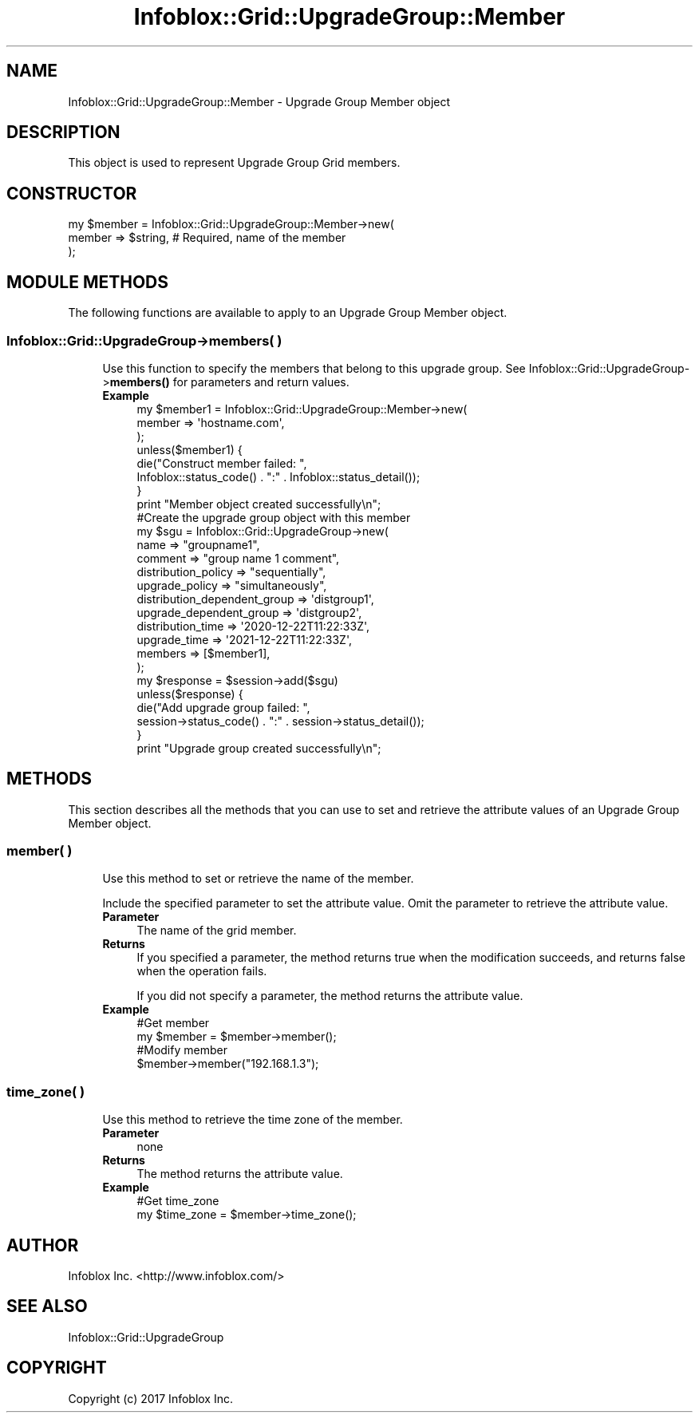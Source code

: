 .\" Automatically generated by Pod::Man 4.14 (Pod::Simple 3.40)
.\"
.\" Standard preamble:
.\" ========================================================================
.de Sp \" Vertical space (when we can't use .PP)
.if t .sp .5v
.if n .sp
..
.de Vb \" Begin verbatim text
.ft CW
.nf
.ne \\$1
..
.de Ve \" End verbatim text
.ft R
.fi
..
.\" Set up some character translations and predefined strings.  \*(-- will
.\" give an unbreakable dash, \*(PI will give pi, \*(L" will give a left
.\" double quote, and \*(R" will give a right double quote.  \*(C+ will
.\" give a nicer C++.  Capital omega is used to do unbreakable dashes and
.\" therefore won't be available.  \*(C` and \*(C' expand to `' in nroff,
.\" nothing in troff, for use with C<>.
.tr \(*W-
.ds C+ C\v'-.1v'\h'-1p'\s-2+\h'-1p'+\s0\v'.1v'\h'-1p'
.ie n \{\
.    ds -- \(*W-
.    ds PI pi
.    if (\n(.H=4u)&(1m=24u) .ds -- \(*W\h'-12u'\(*W\h'-12u'-\" diablo 10 pitch
.    if (\n(.H=4u)&(1m=20u) .ds -- \(*W\h'-12u'\(*W\h'-8u'-\"  diablo 12 pitch
.    ds L" ""
.    ds R" ""
.    ds C` ""
.    ds C' ""
'br\}
.el\{\
.    ds -- \|\(em\|
.    ds PI \(*p
.    ds L" ``
.    ds R" ''
.    ds C`
.    ds C'
'br\}
.\"
.\" Escape single quotes in literal strings from groff's Unicode transform.
.ie \n(.g .ds Aq \(aq
.el       .ds Aq '
.\"
.\" If the F register is >0, we'll generate index entries on stderr for
.\" titles (.TH), headers (.SH), subsections (.SS), items (.Ip), and index
.\" entries marked with X<> in POD.  Of course, you'll have to process the
.\" output yourself in some meaningful fashion.
.\"
.\" Avoid warning from groff about undefined register 'F'.
.de IX
..
.nr rF 0
.if \n(.g .if rF .nr rF 1
.if (\n(rF:(\n(.g==0)) \{\
.    if \nF \{\
.        de IX
.        tm Index:\\$1\t\\n%\t"\\$2"
..
.        if !\nF==2 \{\
.            nr % 0
.            nr F 2
.        \}
.    \}
.\}
.rr rF
.\" ========================================================================
.\"
.IX Title "Infoblox::Grid::UpgradeGroup::Member 3"
.TH Infoblox::Grid::UpgradeGroup::Member 3 "2018-06-05" "perl v5.32.0" "User Contributed Perl Documentation"
.\" For nroff, turn off justification.  Always turn off hyphenation; it makes
.\" way too many mistakes in technical documents.
.if n .ad l
.nh
.SH "NAME"
Infoblox::Grid::UpgradeGroup::Member \- Upgrade Group Member object
.SH "DESCRIPTION"
.IX Header "DESCRIPTION"
This object is used to represent Upgrade Group Grid members.
.SH "CONSTRUCTOR"
.IX Header "CONSTRUCTOR"
.Vb 3
\& my $member = Infoblox::Grid::UpgradeGroup::Member\->new(
\&     member         => $string, # Required, name of the member
\& );
.Ve
.SH "MODULE METHODS"
.IX Header "MODULE METHODS"
The following functions are available to apply to an Upgrade Group Member object.
.SS "Infoblox::Grid::UpgradeGroup\->members( )"
.IX Subsection "Infoblox::Grid::UpgradeGroup->members( )"
.RS 4
Use this function to specify the members that belong to this upgrade group. See Infoblox::Grid::UpgradeGroup\->\fBmembers()\fR for parameters and return values.
.IP "\fBExample\fR" 4
.IX Item "Example"
.Vb 8
\& my $member1 = Infoblox::Grid::UpgradeGroup::Member\->new(
\&                                                        member => \*(Aqhostname.com\*(Aq,
\&                                                       );
\& unless($member1) {
\&      die("Construct member failed: ",
\&            Infoblox::status_code() . ":" . Infoblox::status_detail());
\& }
\& print "Member object created successfully\en";
\&
\& #Create the upgrade group object with this member
\& my $sgu = Infoblox::Grid::UpgradeGroup\->new(
\&                                             name                         => "groupname1",
\&                                             comment                      => "group name 1 comment",
\&                                             distribution_policy          => "sequentially",
\&                                             upgrade_policy               => "simultaneously",
\&                                             distribution_dependent_group => \*(Aqdistgroup1\*(Aq,
\&                                             upgrade_dependent_group      => \*(Aqdistgroup2\*(Aq,
\&                                             distribution_time            => \*(Aq2020\-12\-22T11:22:33Z\*(Aq,
\&                                             upgrade_time                 => \*(Aq2021\-12\-22T11:22:33Z\*(Aq,
\&                                             members                      => [$member1],
\&                                             );
\&
\& my $response = $session\->add($sgu)
\& unless($response) {
\&      die("Add upgrade group failed: ",
\&            session\->status_code() . ":" . session\->status_detail());
\& }
\& print "Upgrade group created successfully\en";
.Ve
.RE
.RS 4
.RE
.SH "METHODS"
.IX Header "METHODS"
This section describes all the methods that you can use to set and retrieve the attribute values of an Upgrade Group Member object.
.SS "member( )"
.IX Subsection "member( )"
.RS 4
Use this method to set or retrieve the name of the member.
.Sp
Include the specified parameter to set the attribute value. Omit the parameter to retrieve the attribute value.
.IP "\fBParameter\fR" 4
.IX Item "Parameter"
The name of the grid member.
.IP "\fBReturns\fR" 4
.IX Item "Returns"
If you specified a parameter, the method returns true when the modification succeeds, and returns false when the operation fails.
.Sp
If you did not specify a parameter, the method returns the attribute value.
.IP "\fBExample\fR" 4
.IX Item "Example"
.Vb 4
\& #Get member
\& my $member = $member\->member();
\& #Modify member
\& $member\->member("192.168.1.3");
.Ve
.RE
.RS 4
.RE
.SS "time_zone( )"
.IX Subsection "time_zone( )"
.RS 4
Use this method to retrieve the time zone of the member.
.IP "\fBParameter\fR" 4
.IX Item "Parameter"
none
.IP "\fBReturns\fR" 4
.IX Item "Returns"
The method returns the attribute value.
.IP "\fBExample\fR" 4
.IX Item "Example"
.Vb 2
\& #Get time_zone
\& my $time_zone = $member\->time_zone();
.Ve
.RE
.RS 4
.RE
.SH "AUTHOR"
.IX Header "AUTHOR"
Infoblox Inc. <http://www.infoblox.com/>
.SH "SEE ALSO"
.IX Header "SEE ALSO"
Infoblox::Grid::UpgradeGroup
.SH "COPYRIGHT"
.IX Header "COPYRIGHT"
Copyright (c) 2017 Infoblox Inc.
